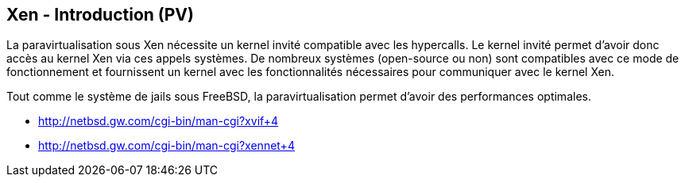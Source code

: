 == Xen - Introduction (PV)

La paravirtualisation sous Xen nécessite un kernel invité compatible
avec les hypercalls. Le kernel invité permet d'avoir donc accès au
kernel Xen via ces appels systèmes. De nombreux systèmes (open-source
ou non) sont compatibles avec ce mode de fonctionnement et fournissent
un kernel avec les fonctionnalités nécessaires pour communiquer avec
le kernel Xen.

Tout comme le système de jails sous FreeBSD, la paravirtualisation
permet d'avoir des performances optimales.

 * http://netbsd.gw.com/cgi-bin/man-cgi?xvif+4
 * http://netbsd.gw.com/cgi-bin/man-cgi?xennet+4


